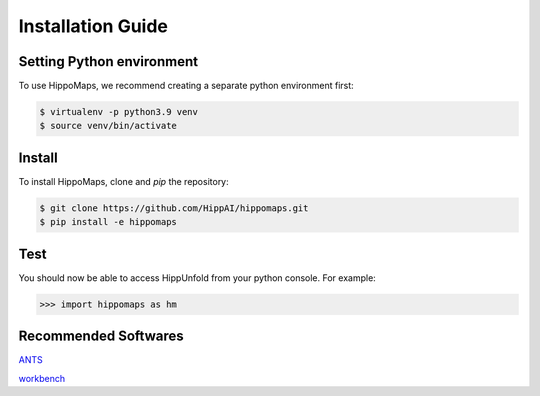 Installation Guide
=====================================


Setting Python environment
-------------------------------------

To use HippoMaps, we recommend creating a separate python environment first:

.. code-block:: console

   $ virtualenv -p python3.9 venv
   $ source venv/bin/activate

Install
-------------------------------------

To install HippoMaps, clone and `pip` the repository:

.. code-block:: console

   $ git clone https://github.com/HippAI/hippomaps.git
   $ pip install -e hippomaps

Test
-------------------------------------

You should now be able to access HippUnfold from your python console. For example:

>>> import hippomaps as hm

Recommended Softwares
-------------------------------------
`ANTS <https://github.com/ANTsX/ANTs/>`_

`workbench <https://www.humanconnectome.org/software/connectome-workbench/>`_
